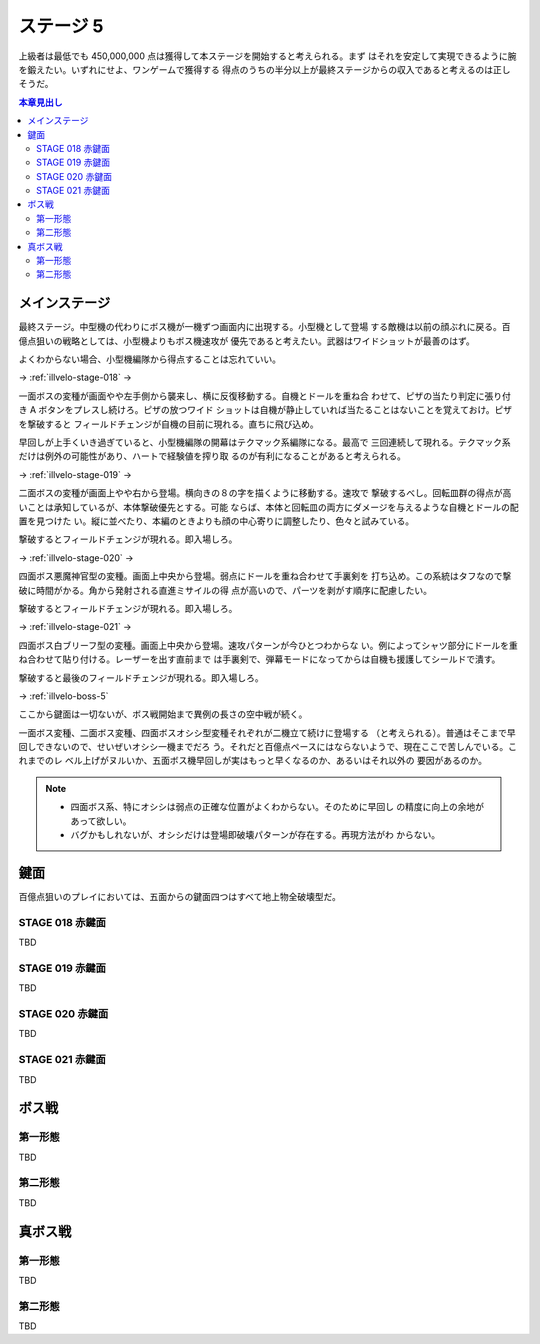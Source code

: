 ======================================================================
ステージ 5
======================================================================

上級者は最低でも 450,000,000 点は獲得して本ステージを開始すると考えられる。まず
はそれを安定して実現できるように腕を鍛えたい。いずれにせよ、ワンゲームで獲得する
得点のうちの半分以上が最終ステージからの収入であると考えるのは正しそうだ。

.. contents:: 本章見出し
   :local:

メインステージ
======================================================================

最終ステージ。中型機の代わりにボス機が一機ずつ画面内に出現する。小型機として登場
する敵機は以前の顔ぶれに戻る。百億点狙いの戦略としては、小型機よりもボス機速攻が
優先であると考えたい。武器はワイドショットが最善のはず。

よくわからない場合、小型機編隊から得点することは忘れていい。

→ :ref:`illvelo-stage-018` →

一面ボスの変種が画面やや左手側から襲来し、横に反復移動する。自機とドールを重ね合
わせて、ピザの当たり判定に張り付き A ボタンをプレスし続けろ。ピザの放つワイド
ショットは自機が静止していれば当たることはないことを覚えておけ。ピザを撃破すると
フィールドチェンジが自機の目前に現れる。直ちに飛び込め。

早回しが上手くいき過ぎていると、小型機編隊の開幕はテクマック系編隊になる。最高で
三回連続して現れる。テクマック系だけは例外の可能性があり、ハートで経験値を搾り取
るのが有利になることがあると考えられる。

→ :ref:`illvelo-stage-019` →

二面ボスの変種が画面上やや右から登場。横向きの８の字を描くように移動する。速攻で
撃破するべし。回転皿群の得点が高いことは承知しているが、本体撃破優先とする。可能
ならば、本体と回転皿の両方にダメージを与えるような自機とドールの配置を見つけた
い。縦に並べたり、本編のときよりも顔の中心寄りに調整したり、色々と試みている。

撃破するとフィールドチェンジが現れる。即入場しろ。

→ :ref:`illvelo-stage-020` →

四面ボス悪魔神官型の変種。画面上中央から登場。弱点にドールを重ね合わせて手裏剣を
打ち込め。この系統はタフなので撃破に時間がかる。角から発射される直進ミサイルの得
点が高いので、パーツを剥がす順序に配慮したい。

撃破するとフィールドチェンジが現れる。即入場しろ。

→ :ref:`illvelo-stage-021` →

四面ボス白ブリーフ型の変種。画面上中央から登場。速攻パターンが今ひとつわからな
い。例によってシャツ部分にドールを重ね合わせて貼り付ける。レーザーを出す直前まで
は手裏剣で、弾幕モードになってからは自機も援護してシールドで潰す。

撃破すると最後のフィールドチェンジが現れる。即入場しろ。

→ :ref:`illvelo-boss-5`

ここから鍵面は一切ないが、ボス戦開始まで異例の長さの空中戦が続く。

一面ボス変種、二面ボス変種、四面ボスオシシ型変種それぞれが二機立て続けに登場する
（と考えられる）。普通はそこまで早回しできないので、せいぜいオシシ一機までだろ
う。それだと百億点ペースにはならないようで、現在ここで苦しんでいる。これまでのレ
ベル上げがヌルいか、五面ボス機早回しが実はもっと早くなるのか、あるいはそれ以外の
要因があるのか。

.. note::

   * 四面ボス系、特にオシシは弱点の正確な位置がよくわからない。そのために早回し
     の精度に向上の余地があって欲しい。
   * バグかもしれないが、オシシだけは登場即破壊パターンが存在する。再現方法がわ
     からない。

鍵面
======================================================================

百億点狙いのプレイにおいては、五面からの鍵面四つはすべて地上物全破壊型だ。

.. _illvelo-stage-018:

STAGE 018 赤鍵面
----------------------------------------------------------------------

TBD

.. _illvelo-stage-019:

STAGE 019 赤鍵面
----------------------------------------------------------------------

TBD

.. _illvelo-stage-020:

STAGE 020 赤鍵面
----------------------------------------------------------------------

TBD

.. _illvelo-stage-021:

STAGE 021 赤鍵面
----------------------------------------------------------------------

TBD

.. _illvelo-boss-5:

ボス戦
======================================================================

第一形態
----------------------------------------------------------------------

TBD

第二形態
----------------------------------------------------------------------

TBD

真ボス戦
======================================================================

第一形態
----------------------------------------------------------------------

TBD

第二形態
----------------------------------------------------------------------

TBD
